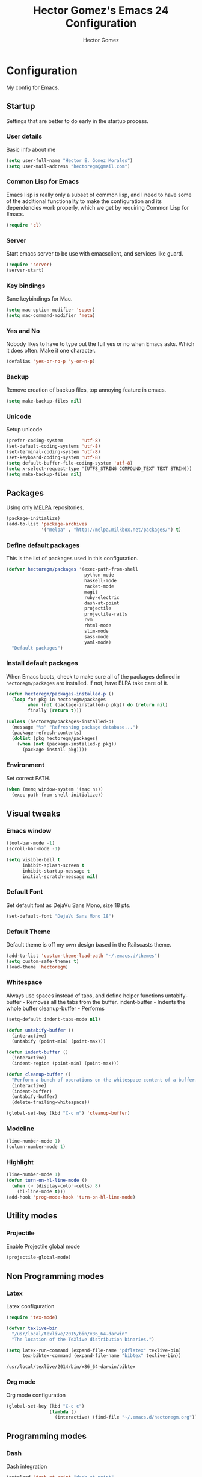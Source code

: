#+TITLE: Hector Gomez's Emacs 24 Configuration
#+AUTHOR: Hector Gomez
#+EMAIL: hectoregm@gmail.com
#+OPTIONS: toc:3 num:nil
#+HTML_HEAD: <link rel="stylesheet" type="text/css" href="http://thomasf.github.io/solarized-css/solarized-light.min.css" />

* Configuration
  My config for Emacs.
** Startup
   Settings that are better to do early in the startup process.
*** User details
    :PROPERTIES:
   :CUSTOM_ID: general-info
   :END:

    Basic info about me
    #+begin_src emacs-lisp
     (setq user-full-name "Hector E. Gomez Morales")
     (setq user-mail-address "hectoregm@gmail.com")
    #+end_src
*** Common Lisp for Emacs
    :PROPERTIES:
    :CUSTOM_ID: common-lisp
    :END:

    Emacs lisp is really only a subset of common lisp, and I need to have some
    of the additional functionality to make the configuration and its dependencies
    work properly, which we get by requiring Common Lisp for Emacs.
    #+begin_src emacs-lisp
     (require 'cl)
    #+end_src
*** Server
    :PROPERTIES:
    :CUSTOM_ID: server
    :END:

    Start emacs server to be use with emacsclient, and services like guard.
    #+begin_src emacs-lisp
     (require 'server)
     (server-start)
    #+end_src
*** Key bindings
    :PROPERTIES:
    :CUSTOM_ID: keybindings
    :END:

    Sane keybindings for Mac.
    #+begin_src emacs-lisp
      (setq mac-option-modifier 'super)
      (setq mac-command-modifier 'meta)
    #+end_src
*** Yes and No
    :PROPERTIES:
    :CUSTOM_ID: yes-and-no
    :END:

    Nobody likes to have to type out the full yes or no when Emacs asks. Which it does often. Make it one character.
    #+begin_src emacs-lisp
      (defalias 'yes-or-no-p 'y-or-n-p)
    #+end_src
*** Backup
    :PROPERTIES:
    :CUSTOM_ID: backup
    :END:

    Remove creation of backup files, top annoying feature in emacs.
    #+begin_src emacs-lisp
      (setq make-backup-files nil)
    #+end_src
*** Unicode
    :PROPERTIES:
    :CUSTOM_ID: unicode
    :END:

    Setup unicode
    #+begin_src emacs-lisp
      (prefer-coding-system       'utf-8)
      (set-default-coding-systems 'utf-8)
      (set-terminal-coding-system 'utf-8)
      (set-keyboard-coding-system 'utf-8)
      (setq default-buffer-file-coding-system 'utf-8)
      (setq x-select-request-type '(UTF8_STRING COMPOUND_TEXT TEXT STRING))
      (setq make-backup-files nil)
    #+end_src
** Packages
   :PROPERTIES:
   :CUSTOM_ID: packages
   :END:

   Using only [[http://melpa.milkbox.net/#][MELPA]] repositories.
   #+begin_src emacs-lisp
     (package-initialize)
     (add-to-list 'package-archives
                  '("melpa" . "http://melpa.milkbox.net/packages/") t)
   #+end_src
*** Define default packages
    :PROPERTIES:
    :CUSTOM_ID: default-packages
    :END:

    This is the list of packages used in this configuration.
    #+begin_src emacs-lisp
      (defvar hectoregm/packages '(exec-path-from-shell
                                   python-mode
                                   haskell-mode
                                   racket-mode
                                   magit
                                   ruby-electric
                                   dash-at-point
                                   projectile
                                   projectile-rails
                                   rvm
                                   rhtml-mode
                                   slim-mode
                                   sass-mode
                                   yaml-mode)
        "Default packages")
    #+end_src
*** Install default packages
    :PROPERTIES:
    :CUSTOM_ID: package-install
    :END:

    When Emacs boots, check to make sure all of the packages defined
    in =hectoregm/packages= are installed. If not, have ELPA take care of
    it.
    #+begin_src emacs-lisp
      (defun hectoregm/packages-installed-p ()
        (loop for pkg in hectoregm/packages
              when (not (package-installed-p pkg)) do (return nil)
              finally (return t)))

      (unless (hectoregm/packages-installed-p)
        (message "%s" "Refreshing package database...")
        (package-refresh-contents)
        (dolist (pkg hectoregm/packages)
          (when (not (package-installed-p pkg))
            (package-install pkg))))
    #+end_src
*** Environment
    :PROPERTIES:
    :CUSTOM_ID: environment
    :END:

    Set correct PATH.
    #+begin_src emacs-lisp
       (when (memq window-system '(mac ns))
         (exec-path-from-shell-initialize))
    #+end_src
** Visual tweaks
*** Emacs window
   :PROPERTIES:
   :CUSTOM_ID: emacs-window
   :END:

   #+begin_src emacs-lisp
      (tool-bar-mode -1)
      (scroll-bar-mode -1)

      (setq visible-bell t
            inhibit-splash-screen t
            inhibit-startup-message t
            initial-scratch-message nil)
   #+end_src
*** Default Font
   :PROPERTIES:
   :CUSTOM_ID: default-font
   :END:

   Set default font as DejaVu Sans Mono, size 18 pts.
   #+begin_src emacs-lisp
      (set-default-font "DejaVu Sans Mono 18")
   #+end_src
*** Default Theme
   :PROPERTIES:
   :CUSTOM_ID: default-theme
   :END:

   Default theme is off my own design based in the Railscasts theme.
   #+begin_src emacs-lisp
      (add-to-list 'custom-theme-load-path "~/.emacs.d/themes")
      (setq custom-safe-themes t)
      (load-theme 'hectoregm)
   #+end_src
*** Whitespace
   :PROPERTIES:
   :CUSTOM_ID: whitespace
   :END:

   Always use spaces instead of tabs, and define helper functions
   untabify-buffer - Removes all the tabs from the buffer.
   indent-buffer - Indents the whole buffer
   cleanup-buffer - Performs
   #+begin_src emacs-lisp
      (setq-default indent-tabs-mode nil)

      (defun untabify-buffer ()
        (interactive)
        (untabify (point-min) (point-max)))

      (defun indent-buffer ()
        (interactive)
        (indent-region (point-min) (point-max)))

      (defun cleanup-buffer ()
        "Perform a bunch of operations on the whitespace content of a buffer."
        (interactive)
        (indent-buffer)
        (untabify-buffer)
        (delete-trailing-whitespace))

      (global-set-key (kbd "C-c n") 'cleanup-buffer)
   #+end_src
*** Modeline
   :PROPERTIES:
   :CUSTOM_ID: modeline
   :END:

   #+begin_src emacs-lisp
      (line-number-mode 1)
      (column-number-mode 1)
   #+end_src
*** Highlight
   :PROPERTIES:
   :CUSTOM_ID: highlight
   :END:

   #+begin_src emacs-lisp
      (line-number-mode 1)
      (defun turn-on-hl-line-mode ()
        (when (> (display-color-cells) 8)
          (hl-line-mode t)))
      (add-hook 'prog-mode-hook 'turn-on-hl-line-mode)

   #+end_src
** Utility modes
*** Projectile
   :PROPERTIES:
   :CUSTOM_ID: python
   :END:

   Enable Projectile global mode
   #+begin_src emacs-lisp
      (projectile-global-mode)
   #+end_src
** Non Programming modes
*** Latex
   :PROPERTIES:
   :CUSTOM_ID: latex
   :END:

    Latex configuration
   #+begin_src emacs-lisp
      (require 'tex-mode)

      (defvar texlive-bin
        "/usr/local/texlive/2015/bin/x86_64-darwin"
        "The location of the TeXlive distribution binaries.")

      (setq latex-run-command (expand-file-name "pdflatex" texlive-bin)
            tex-bibtex-command (expand-file-name "bibtex" texlive-bin))
   #+end_src

   #+RESULTS:
   : /usr/local/texlive/2014/bin/x86_64-darwin/bibtex

*** Org mode
   :PROPERTIES:
   :CUSTOM_ID: org-mode
   :END:

    Org mode configuration
   #+begin_src emacs-lisp
      (global-set-key (kbd "C-c c")
                      (lambda ()
                        (interactive) (find-file "~/.emacs.d/hectoregm.org")))
   #+end_src
** Programming modes
*** Dash
   :PROPERTIES:
   :CUSTOM_ID: dash
   :END:

   Dash integration
   #+begin_src emacs-lisp
      (autoload 'dash-at-point "dash-at-point"
          "Search the word at point with Dash." t nil)
      (global-set-key (kbd "C-c d") 'dash-at-point)
      (global-set-key (kbd "C-c e") 'dash-at-point-with-docset)
   #+end_src
*** Javascript
   :PROPERTIES:
   :CUSTOM_ID: javascript
   :END:

   Javascript configuration
   #+begin_src emacs-lisp
      (setq js-indent-level 2)
   #+end_src
*** Python
   :PROPERTIES:
   :CUSTOM_ID: python
   :END:

   Python configuration
   #+begin_src emacs-lisp
      (require 'python-mode)
   #+end_src

*** Python
   :PROPERTIES:
   :CUSTOM_ID: ruby
   :END:

   Ruby configuration
   #+begin_src emacs-lisp
      (add-hook 'ruby-mode-hook 'ruby-electric-mode)
   #+end_src
*** Rails
   :PROPERTIES:
   :CUSTOM_ID: rails
   :END:

   Rails configuration
   #+begin_src emacs-lisp
      (add-hook 'projectile-mode-hook 'projectile-rails-on)
   #+end_src
*** Racket
   :PROPERTIES:
   :CUSTOM_ID: racket
   :END:

   Racket configuration
   #+begin_src emacs-lisp
      (setq racket-racket-program "/Applications/Racket v6.1.1/bin/racket")
   #+end_src
*** Haskell
   :PROPERTIES:
   :CUSTOM_ID: haskell
   :END:

   Haskell configuration
   #+begin_src emacs-lisp
      (add-hook 'haskell-mode-hook 'haskell-indent-mode)
      (add-hook 'haskell-mode-hook 'interactive-haskell-mode)
   #+end_src
*** CSS
   :PROPERTIES:
   :CUSTOM_ID: css
   :END:

   Set tab width in CSS to two spaces.
   #+begin_src emacs-lisp
      (setq css-indent-offset 2)
   #+end_src
*** CSS
   :PROPERTIES:
   :CUSTOM_ID: sass
   :END:

   Enable sass-mode in .scss files
   #+begin_src emacs-lisp
      (add-to-list 'auto-mode-alist '("\\.scss\\'" . sass-mode))
   #+end_src

